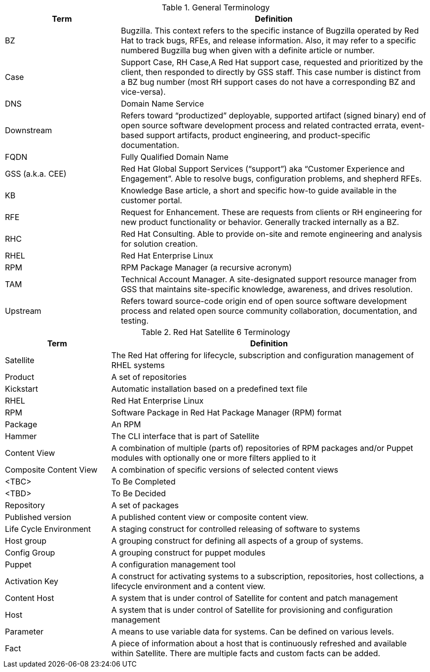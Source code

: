 ////
Purpose
-------
To define acronyms and terms.

Sample
------

.General Terminology
[cols="3,8",options=header]
|===
|Term|Definition

// Term
|RHEL

// Definition
|Red Hat Enterprise Linux


// Term
|RHC

// Definition
|Red Hat Consulting

|===

////

.General Terminology
[cols="3,8",options=header]
|===
|Term |Definition

// Term
|BZ
// Definition
|Bugzilla. This context refers to the specific instance of Bugzilla operated by Red Hat to track bugs, RFEs, and release information. Also, it may refer to a specific numbered Bugzilla bug when given with a definite article or number.

// Term
|Case
// Definition
|Support Case, RH Case,A Red Hat support case, requested and prioritized by the client, then responded to directly by GSS staff. This case number is distinct from a BZ bug number (most RH support cases do not have a corresponding BZ and vice-versa).

// Term
|DNS
// Definition
|Domain Name Service

// Term
|Downstream
// Definition
|Refers toward “productized” deployable, supported artifact (signed binary) end of open source software development process and related contracted errata, event-based support artifacts, product engineering, and product-specific documentation.

// Term
|FQDN
// Definition
|Fully Qualified Domain Name

// Term
|GSS (a.k.a. CEE)
// Definition
|Red Hat Global Support Services (“support”) aka “Customer Experience and Engagement”. Able to resolve bugs, configuration problems, and shepherd RFEs.

// Term
|KB
// Definition
|Knowledge Base article, a short and specific how-to guide available in the customer portal.

// Term
|RFE
// Definition
|Request for Enhancement. These are requests from clients or RH engineering for new product functionality or behavior. Generally tracked internally as a BZ.

// Term
|RHC
// Definition
|Red Hat Consulting. Able to provide on-site and remote engineering and analysis for solution creation.

// Term
|RHEL
// Definition
|Red Hat Enterprise Linux

// Term
|RPM
// Definition
|RPM Package Manager (a recursive acronym)

// Term
|TAM
// Definition
|Technical Account Manager. A site-designated support resource manager from GSS that maintains site-specific knowledge, awareness, and drives resolution.

// Term
|Upstream
// Definition
|Refers toward source-code origin end of open source software development process and related open source community collaboration, documentation, and testing.

|===

<<<
.Red Hat Satellite 6 Terminology
[cols=2,cols="1,3",options=header]
|===
<|Term <|Definition

|Satellite
|The Red Hat offering for lifecycle, subscription and configuration management of RHEL systems

|Product
|A set of repositories

|Kickstart
|Automatic installation based on a predefined text file

|RHEL
|Red Hat Enterprise Linux

|RPM
|Software Package in Red Hat Package Manager (RPM) format

|Package
|An RPM

|Hammer
|The CLI interface that is part of Satellite

|Content View
|A combination of multiple (parts of) repositories of RPM packages and/or Puppet modules with optionally one or more filters applied to it

|Composite Content View
|A combination of specific versions of selected content views

|<TBC>
|To Be Completed

|<TBD>
|To Be Decided

|Repository
|A set of packages

|Published version
|A published content view or composite content view.

|Life Cycle Environment
|A staging construct for controlled releasing of software to systems

|Host group
|A grouping construct for defining all aspects of a group of systems.

|Config Group
|A grouping construct for puppet modules

|Puppet
|A configuration management tool

|Activation Key
|A construct for activating systems to a subscription, repositories, host collections, a lifecycle environment and a content view.

|Content Host
|A system that is under control of Satellite for content and patch management

|Host
|A system that is under control of Satellite for provisioning and configuration management

|Parameter
|A means to use variable data for systems. Can be defined on various levels.

|Fact
|A piece of information about a host that is continuously refreshed and available within Satellite. There are multiple facts and custom facts can be added.

|===
